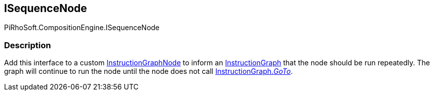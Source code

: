 [#reference/i-sequence-node]

## ISequenceNode

PiRhoSoft.CompositionEngine.ISequenceNode

### Description

Add this interface to a custom <<reference/instruction-graph-node.html,InstructionGraphNode>> to inform an <<reference/instruction-graph.html,InstructionGraph>> that the node should be run repeatedly. The graph will continue to run the node until the node does not call <<reference/instruction-graph.html,InstructionGraph._GoTo_>>.
